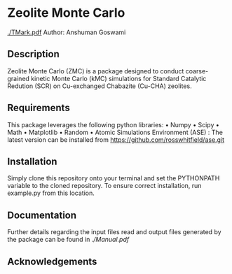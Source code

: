 #+ATTR_LATEX: :width 0.6/textwidth
* Zeolite Monte Carlo 
[[./TMark.pdf]]
Author: Anshuman Goswami \\

** Description
Zeolite Monte Carlo (ZMC) is a package designed to conduct coarse-grained kinetic Monte Carlo (kMC) simulations for Standard Catalytic Redution (SCR) on Cu-exchanged Chabazite (Cu-CHA) zeolites. 

** Requirements
This package leverages the following python libraries: 
• Numpy
• Scipy
• Math
• Matplotlib
• Random
• Atomic Simulations Environment (ASE) : The latest version can be installed from [[https://github.com/rosswhitfield/ase.git][https://github.com/rosswhitfield/ase.git]]

** Installation
Simply clone this repository onto your terminal and set the PYTHONPATH variable to the cloned repository. To ensure correct installation, run example.py from this location. 

** Documentation 
Further details regarding the input files read and output files generated by the package can be found in [[Manual.pdf][./Manual.pdf]] 

** Acknowledgements



